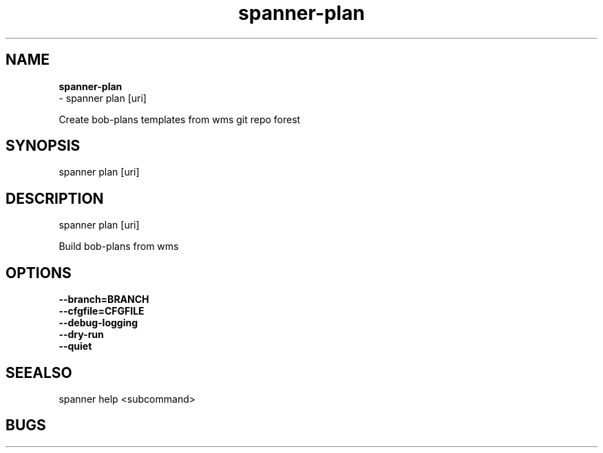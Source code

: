 .TH spanner\-plan 1 2014\-11\-25
.SH NAME
.B
spanner-plan
 \-  spanner plan [uri]

Create bob-plans templates from wms git repo forest

.SH SYNOPSIS
 spanner plan [uri]
.SH DESCRIPTION
 spanner plan [uri]

Build bob\-plans from wms

.SH OPTIONS
.TP
.B \-\-branch=BRANCH

.TP
.B \-\-cfgfile=CFGFILE

.TP
.B \-\-debug\-logging

.TP
.B \-\-dry\-run

.TP
.B \-\-quiet

.SH SEEALSO
 spanner help <subcommand> 
.SH BUGS
 file issues or bugs
.UR
https://opensource.sas.com/its
 
.SH AUTHORS
.B
 spanner
was written by SAS
.UR
http://www.sas.com/
.
.SH COPYRIGHT
 Copyright (c)
.B
SAS Institute Inc.
 

